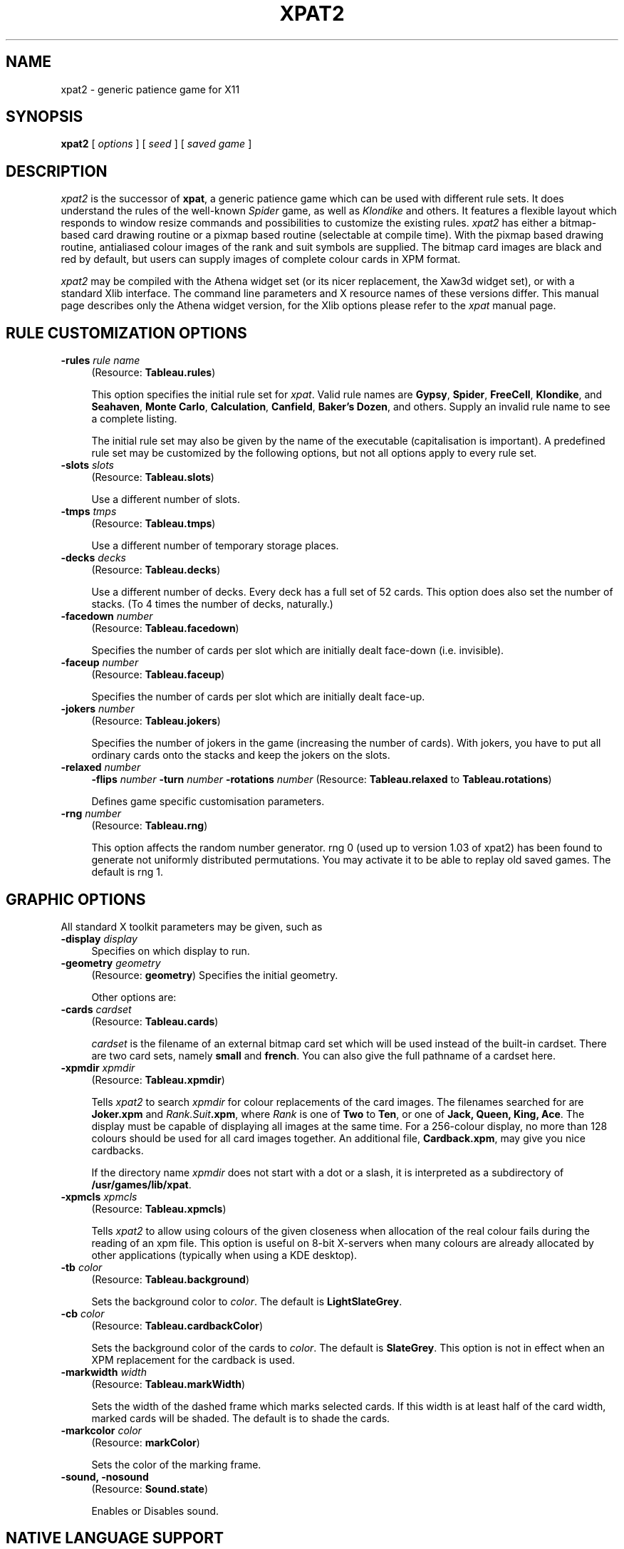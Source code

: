 .TH XPAT2 6 "June 1994" "Handmade"
.SH NAME
xpat2 \- generic patience game for X11
.SH SYNOPSIS
.B xpat2
[
.I options
] [
.I seed
] [
.I saved game
]
.SH DESCRIPTION
.I xpat2
is the successor of \fBxpat\fP, a generic patience game which can be used with
different rule sets.
It does understand the rules of the well-known
.I Spider
game, as well as
.I Klondike
and others.
It features a flexible layout which responds to window resize commands
and possibilities to customize the existing rules.
.I xpat2
has either a bitmap-based card drawing routine or a pixmap based
routine (selectable at compile time).
With the pixmap based drawing routine, antialiased colour images of the rank
and suit symbols are supplied. 
The bitmap card images are black and red by default, but users can supply
images of complete colour cards in XPM format.

.I xpat2
may be compiled with the Athena widget set (or its nicer replacement, the Xaw3d
widget set), or with a standard Xlib interface. The command line parameters
and X resource names of these versions differ. This manual page describes 
only the Athena widget version, for the Xlib options please refer to the
.I xpat
manual page.

.SH RULE CUSTOMIZATION OPTIONS
.TP 4
.B \-rules \fIrule name\fP
(Resource: \fBTableau.rules\fP)

This option specifies the initial rule set for \fIxpat\fP.
Valid rule names are \fBGypsy\fP, \fBSpider\fP, \fBFreeCell\fP,
\fBKlondike\fP, and \fBSeahaven\fP, \fBMonte Carlo\fP, \fBCalculation\fP,
\fBCanfield\fP, \fBBaker's Dozen\fP, and others. Supply an invalid rule name
to see a complete listing.

The initial rule set may also be given by the name of the executable
(capitalisation is important). A predefined rule set may be customized
by the following options, but not all options apply to every rule set.
.TP 4
.B \-slots \fIslots\fP
(Resource: \fBTableau.slots\fP)

Use a different number of slots.
.TP 4
.B \-tmps \fItmps\fP
(Resource: \fBTableau.tmps\fP)

Use a different number of temporary storage places.
.TP 4
.B \-decks \fIdecks\fP
(Resource: \fBTableau.decks\fP)

Use a different number of decks. Every deck has a full set of 52 cards.
This option does also set the number of stacks. (To 4 times the number of
decks, naturally.)
.TP 4
.B \-facedown \fInumber\fP
(Resource: \fBTableau.facedown\fP)

Specifies the number of cards per slot which are initially dealt face-down
(i.e. invisible).
.TP 4
.B \-faceup \fInumber\fP
(Resource: \fBTableau.faceup\fP)

Specifies the number of cards per slot which are initially dealt face-up.
.TP 4
.B \-jokers \fInumber\fP
(Resource: \fBTableau.jokers\fP)

Specifies the number of jokers in the game (increasing the number of cards).
With jokers, you have to put all ordinary cards onto the stacks and keep the
jokers on the slots.
.TP 4
.B \-relaxed \fInumber\fP
.B \-flips \fInumber\fP
.B \-turn \fInumber\fP
.B \-rotations \fInumber\fP
(Resource: \fBTableau.relaxed\fP to \fBTableau.rotations\fP)

Defines game specific customisation parameters.
.TP 4
.B \-rng \fInumber\fP
(Resource: \fBTableau.rng\fP)

This option affects the random number generator. rng 0 (used up to version 1.03
of xpat2) has been found to generate not uniformly distributed permutations.
You may activate it to be able to replay old saved games. The default is rng 1.


.SH GRAPHIC OPTIONS
All standard X toolkit parameters may be given, such as
.TP 4
.B \-display \fIdisplay\fP
Specifies on which display to run.
.TP 4
.B \-geometry \fIgeometry\fP
(Resource: \fBgeometry\fP)
Specifies the initial geometry.

Other options are:
.TP 4
.B \-cards \fIcardset\fP
(Resource: \fBTableau.cards\fP)

\fIcardset\fP is the filename of an external bitmap card set which will
be used instead of the built-in cardset. There are two card sets,
namely \fB small\fP and \fB french\fP. You can also give the full pathname
of a cardset here.
.TP 4
.B \-xpmdir \fIxpmdir\fP
(Resource: \fBTableau.xpmdir\fP)

Tells \fIxpat2\fP to search \fIxpmdir\fP for colour replacements of
the card images. The filenames searched for
are \fBJoker.xpm\fP and \fIRank.Suit\fP\fB.xpm\fP, where \fIRank\fP
is one of \fBTwo\fP to \fBTen\fP, or one of \fBJack, Queen, King, Ace\fP.
The display must be capable of displaying all images at the same time.
For a 256-colour display, no more than 128 colours should be used for
all card images together. An additional file, \fBCardback.xpm\fP, may give you
nice cardbacks.

If the directory name \fIxpmdir\fP does not start with a dot or a slash,
it is interpreted as a subdirectory of \fB/usr/games/lib/xpat\fP.
.TP 4
.B \-xpmcls \fIxpmcls\fP
(Resource: \fBTableau.xpmcls\fP)

Tells \fIxpat2\fP to allow using colours of the given closeness when
allocation of the real colour fails during the reading of an xpm file.
This option is useful on 8-bit X-servers when many colours are already
allocated by other applications (typically when using a KDE desktop).
.TP 4
.B \-tb \fIcolor\fP
(Resource: \fBTableau.background\fP)

Sets the background color to \fIcolor\fP. The default
is \fBLightSlateGrey\fP.
.TP 4
.B \-cb \fIcolor\fP
(Resource: \fBTableau.cardbackColor\fP)

Sets the background color of the cards to \fIcolor\fP. The default
is \fBSlateGrey\fP. This option is not in effect when an XPM replacement
for the cardback is used.
.TP 4
.B \-markwidth \fIwidth\fP
(Resource: \fBTableau.markWidth\fP)

Sets the width of the dashed frame which marks selected cards.
If this width is at least half of the card width, marked cards will be
shaded. The default is to shade the cards.
.TP 4
.B \-markcolor \fIcolor\fP
(Resource: \fBmarkColor\fP)

Sets the color of the marking frame.
.TP 4
.B \-sound, \-nosound
(Resource: \fBSound.state\fP)

Enables or Disables sound.

.SH NATIVE LANGUAGE SUPPORT
\fBxpat2\fP has simple support for different languages. All messages which
appear in the X11 window may be overloaded by files, as well as the key
bindings.
The typical support consists of an application-defaults file, a message file,
and a keyboard file. Possibly translated online-help files are also there.
To select a different language, call \fBxpat2\fP
after setting the environment variable \fBLANG\fP to the desired value.
Some ISO3166 language codes will be mapped to their correspondig xpat2
directory names.
Currently, italian and german versions are available, and fragments
of a french and russian version.
The russian version requires a special cyrillic font, \fBsq01\fP.
The bdf-file is distributed with \fBxpat2\fP, you have to convert it into
a format supported by your X-server (pcf, snf, ...)

.SH FILES
(Directories may differ on your system, especially the library subdirectory
 may be \fB/usr/games/lib/xpat\fP instead of \fB/usr/lib/games/xpat\fP.)

 \fB/usr/games/xpat2\fP
 \fB/var/lib/games/xpat2/xpat.log\fP
 \fB/usr/doc/copyright/xpat2\fP
 \fB/usr/lib/games/xpat/small.cards\fP
 \fB/usr/lib/games/xpat/french.cards\fP
 \fB/usr/lib/games/xpat/audio/success.au\fP
 \fB/usr/lib/games/xpat/audio/giveup.au\fP
 \fB/usr/lib/games/xpat/audio/goodbye.au\fP
 \fB/usr/lib/games/xpat/audio/cannotsave.au\fP
 \fB/usr/lib/games/xpat/help.*\fP
 \fB/usr/lib/games/xpat/hlp*\fP

and a number of subdirs of \fB/usr/lib/games/xpat\fP, containing sets of colour
cards.

.SH DIAGNOSTICS
Almost none. (Type '\fBv\fP' to see the version number. This is the man-page of
xpat2 version 1.06, using Athena Widgets. The game may behave somewhat
different when used with another widget set.)

.SH BUGS
Correct cheat counting is not implemented in all rules.

Only a few rule customisations are checked and meaningful.

The Motif/Lesstif and Xview interfaces doesn't work reliable. Any volunteers?

\fBxpat2\fP uses a lot of colours when compiled with the module
\fBX-gfx2\fP and may therefore fail to start if you have an 8-bit or
monochrome display. In this case, compile the game using the graphics loader
\fBX-gfx1\fP, which uses the original card images from \fBspider\fP or start
the game using the option \fB-cards french\fP, which uses monochrome card
graphics from the file \fBfrench.cards\fP.
On 8-bit displays you can also experiment with the \fB-xpmcls\fP option.

There is a problem with X-servers which are short on memory. In this case, some
parts of the xpat2 window may be left blank after a resize event.  You have to
hit <ctrl-L> to get the window redrawn correctly.

Please mail bug reports to \fBMichael.Bischoff@gmx.net\fP.
Fixes are especially welcome.
.SH SEE ALSO
\fBxpat(6x)\fP, \fBspider(1)\fP, \fBxsol(1)\fP

.SH AUTHORS
Heiko Eissfeldt and Michael Bischoff

.SH COPYRIGHT
Copyright (c) 1994 by Heiko Eissfeldt and Michael Bischoff
.br
(\fBheiko@colossus.escape.de\fP and \fBmbi@mo.math.nat.tu-bs.de\fP)
.sp 1
Copyright (c) 1990 by David Lemke & Network Computing Devices, Inc.
.br
(\fBlemke@ncd.com\fP)
.sp 1
Copyright 1990 Heather Rose and Sun Microsystems, Inc.
.sp 1
Copyright (c) 1989, Donald R. Woods and Sun Microsystems, Inc.


Permission to use, copy, modify, and distribute this software and its
documentation for any purpose and without fee is hereby granted,
provided that the above copyright notice appear in all copies and that
both that copyright notice and this permission notice appear in
supporting documentation.

\fBxpat\fP and \fBxpat2\fP were developed under Linux, the free UNIX for the
IBM-PC and compatibles. \fBxpat\fP is based on the game \fBspider\fP.  All new
code which is not covered by \fBspider\fP copyrights is distributed by terms of
the GNU General public license (GNU Copyleft).
